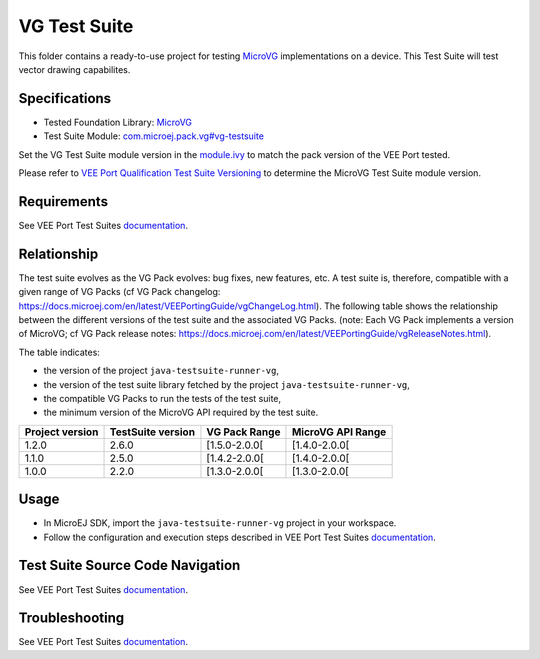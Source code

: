 ..
    Copyright 2023-2024 MicroEJ Corp. All rights reserved.
    Use of this source code is governed by a BSD-style license that can be found with this software.
..

*************
VG Test Suite
*************

This folder contains a ready-to-use project for testing `MicroVG <https://docs.microej.com/en/latest/VEEPortingGuide/vg.html>`__ implementations on a device.
This Test Suite will test vector drawing capabilites.

Specifications
--------------

- Tested Foundation Library: `MicroVG <https://repository.microej.com/modules/ej/api/microvg/>`__
- Test Suite Module: `com.microej.pack.vg#vg-testsuite <https://repository.microej.com/modules/com/microej/pack/vg/>`__

Set the VG Test Suite module version in the `module.ivy
<java-testsuite-runner-vg/module.ivy>`__ to match the pack version of the VEE Port
tested.

Please refer to `VEE Port Qualification Test Suite Versioning
<https://docs.microej.com/en/latest/PlatformDeveloperGuide/platformQualification.html#test-suite-versioning>`__
to determine the MicroVG Test Suite module version.

Requirements
-------------

See VEE Port Test Suites `documentation <../README.rst>`__.

Relationship
------------

The test suite evolves as the VG Pack evolves: bug fixes, new features, etc. 
A test suite is, therefore, compatible with a given range of VG Packs (cf VG Pack changelog: https://docs.microej.com/en/latest/VEEPortingGuide/vgChangeLog.html). 
The following table shows the relationship between the different versions of the test suite and the associated VG Packs. 
(note: Each VG Pack implements a version of MicroVG; cf VG Pack release notes: https://docs.microej.com/en/latest/VEEPortingGuide/vgReleaseNotes.html). 

The table indicates:

* the version of the project ``java-testsuite-runner-vg``,
* the version of the test suite library fetched by the project ``java-testsuite-runner-vg``,
* the compatible VG Packs to run the tests of the test suite,
* the minimum version of the MicroVG API required by the test suite. 

+-----------------+-------------------+---------------+-------------------+
| Project version | TestSuite version | VG Pack Range | MicroVG API Range |
+=================+===================+===============+===================+
| 1.2.0           | 2.6.0             | [1.5.0-2.0.0[ | [1.4.0-2.0.0[     |
+-----------------+-------------------+---------------+-------------------+
| 1.1.0           | 2.5.0             | [1.4.2-2.0.0[ | [1.4.0-2.0.0[     |
+-----------------+-------------------+---------------+-------------------+
| 1.0.0           | 2.2.0             | [1.3.0-2.0.0[ | [1.3.0-2.0.0[     |
+-----------------+-------------------+---------------+-------------------+

Usage
-----

- In MicroEJ SDK, import the ``java-testsuite-runner-vg`` project in your workspace.
- Follow the configuration and execution steps described in VEE Port Test Suites `documentation <../README.rst>`__.

Test Suite Source Code Navigation
---------------------------------

See VEE Port Test Suites `documentation <../README.rst>`__.

Troubleshooting
---------------

See VEE Port Test Suites `documentation <../README.rst>`__.
